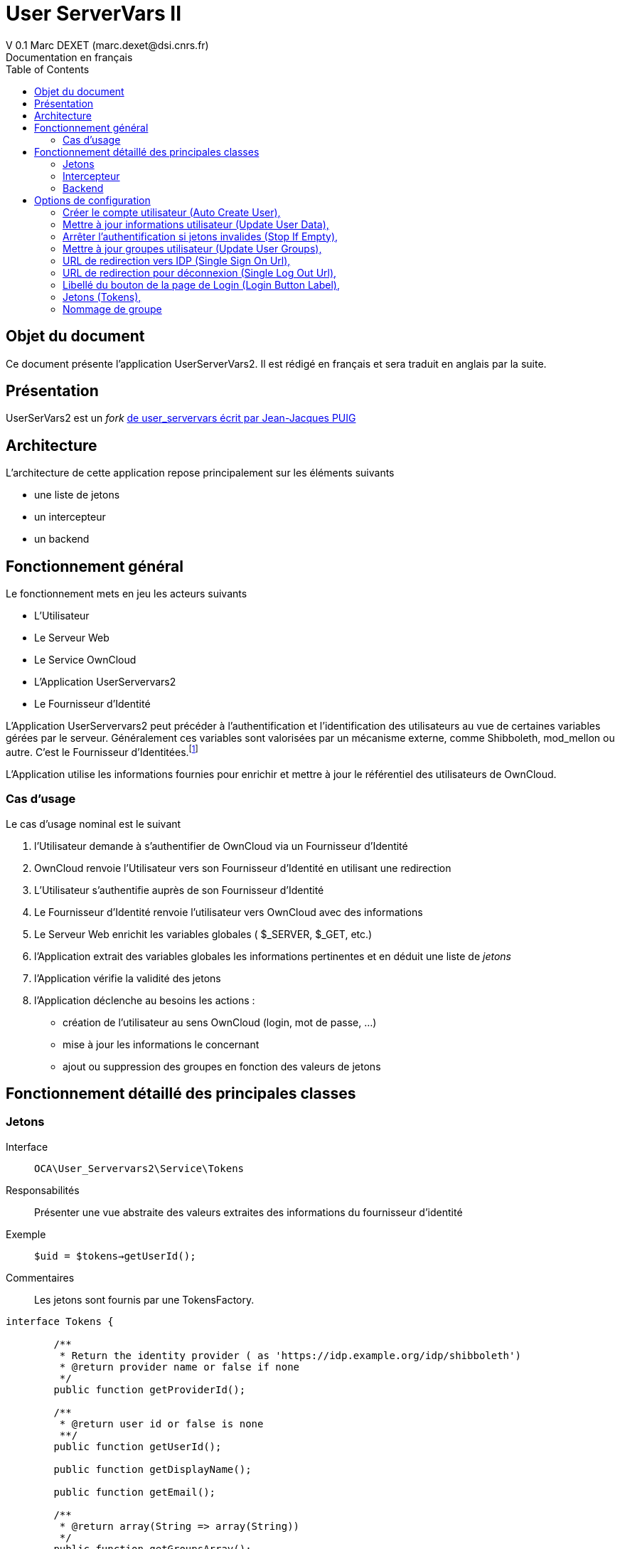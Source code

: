= User ServerVars II
V 0.1 Marc DEXET (marc.dexet@dsi.cnrs.fr)
Documentation en français
:toc:

== Objet du document
Ce document présente l'application UserServerVars2. 
Il est rédigé en français et sera traduit en anglais par la suite.

== Présentation
UserSerVars2 est un _fork_ http://apps.owncloud.com/content/show.php/user_servervars?content=158863[de user_servervars écrit par Jean-Jacques PUIG]

== Architecture
L'architecture de cette application repose principalement sur les éléments suivants

* une liste de jetons
* un intercepteur
* un backend

== Fonctionnement général
Le fonctionnement mets en jeu les acteurs suivants

* L'Utilisateur
* Le Serveur Web
* Le Service OwnCloud
* L'Application UserServervars2
* Le Fournisseur d'Identité


L'Application UserServervars2 peut précéder à l'authentification et l'identification des utilisateurs au vue de certaines variables gérées par le serveur. Généralement ces variables sont valorisées par un mécanisme externe, comme Shibboleth, mod_mellon ou autre. C'est le Fournisseur d'Identitées.footnote:[L'utilisation d'un fournisseur d'identité présuppose la mise en place ou l'utilisation d'outils qui ne seront pas décrites dans le présent document.]

L'Application utilise les informations fournies pour enrichir et mettre à jour le référentiel des utilisateurs de OwnCloud.
 

=== Cas d'usage
Le cas d'usage nominal est le suivant

. l'Utilisateur demande à s'authentifier de OwnCloud via un Fournisseur d'Identité
. OwnCloud renvoie l'Utilisateur vers son Fournisseur d'Identité en utilisant une redirection 
. L'Utilisateur s'authentifie auprès de son Fournisseur d'Identité
. Le Fournisseur d'Identité renvoie l'utilisateur vers OwnCloud avec des informations
. Le Serveur Web enrichit les variables globales ( +$_SERVER+, +$_GET+, etc.)
. l'Application extrait des variables globales les informations pertinentes et en déduit une liste de _jetons_
. l'Application vérifie la validité des jetons
. l'Application déclenche au besoins les actions : 
  * création de l'utilisateur au sens OwnCloud (login, mot de passe, ...) 
  * mise à jour les informations le concernant
  * ajout ou suppression des groupes en fonction des valeurs de jetons
  
== Fonctionnement détaillé des principales classes
=== Jetons
Interface::
 `OCA\User_Servervars2\Service\Tokens`
Responsabilités::
Présenter une vue abstraite des valeurs extraites des informations du fournisseur d'identité
Exemple::
`$uid = $tokens->getUserId();`
Commentaires::
Les jetons sont fournis par une TokensFactory.

[source,php]
----
interface Tokens {

 	/**
 	 * Return the identity provider ( as 'https://idp.example.org/idp/shibboleth')
 	 * @return provider name or false if none
 	 */
 	public function getProviderId();

 	/**
 	 * @return user id or false is none
 	 **/
 	public function getUserId();

 	public function getDisplayName();

 	public function getEmail();

 	/**
 	 * @return array(String => array(String))
	 */
 	public function getGroupsArray();

 }
----

=== Intercepteur
Classe::
`OCA\User_Servervars2\AppInfo\Interceptor`
Responsabilités::
Intercepter les authentifications via un fournisseur d'identité et déclencher les opérations de _provisionning_  
Comportement::
L'intercepteur est déclenché lorsque l'URL contient la requête ('`_query_`')`?app=usv2`.

Exemple _https://my.owncloud.mydomain/index.php?app=usv2_

*Contrairement* à la version d'origine ( `user_servervars` ), *la redirection vers le fournisseur d'identité initial en l'absence de jeton est désactivée*.Elle peut-être réactivée (option <<stop_if_empty>> )

Le parseur de jetons peut être paramétré ou une classe dédiée peut être utilisée (option <<tokens_class>>)

=== Backend
Classe:: 
`OCA\User_Servervars2\Backend\UserBackend`
Responsabilités::
* Répondre de la validité des informations d'authentification de l'utilisateur
* _Décorer_ le véritable backend qui stocke réellement les informations utilisateur. 
Commentaires::
La seule nécessité de ce backend est de fournir la méthode 
[source,php]
public function checkPassword($uid, $password)

== Options de configuration

Les options de configurations sont de 3 natures

. paramètre simple
. classe PHP
. chemin de fichier de configuration de la classe au format json

Elles sont réparties sur 4 onglets

* A la connexion de l'utilisateur
* URL
* Jetons
* Nommage de groupe


=== Créer le compte utilisateur (Auto Create User), 
_clef de configuration:  auto_create_user_

L'option permet de créer des utilisateurs lors de leur première authentification.

=== Mettre à jour informations utilisateur (Update User Data), 
_clef de configuration:  update_user_

Permet de mettre à jour les informations 

=== Arrêter l'authentification si jetons invalides (Stop If Empty), 
_clef de configuration:  stop_if_empty_

L'option _stop_if_empty_ permet d'arrêter le processus enclenché par l'intercepteur si les jetons ne sont pas valides et d'empêcher la redirection automatique vers le fournisseur d'identité.

=== Mettre à jour groupes utilisateur (Update User Groups), 
_clef de configuration:  update_groups_

Mise à jour automatique des groupes. Nécessite l'usage de <<group_naming_class>>


=== URL de redirection vers IDP (Single Sign On Url), 
_clef de configuration: sso_url_

URL de redirection vers le Fournisseur d'identité

=== URL de redirection pour déconnexion (Single Log Out Url), 
_clef de configuration: slo_url_

URL de Single Log Out

=== Libellé du bouton de la page de Login (Login Button Label), 
_clef de configuration: button_name_

Libellé du bouton de la page de Login



=== Jetons (Tokens), 

La configuration des `Tokens` (`Jetons`) s'effectue à travers les paramètres `token_class` et `tokens_conf` 

==== Classe pour le provisionning utilisateur (Tokens Class), 
_clef de configuration: tokens_class_

Permet de définir une classe héritant de  `OCA\User_Servervars2\Service\Tokens` pour construire des informations à partir des valeurs fournies par le Fournisseur d'Identité

==== Fichier de configuration pour le provisionning utilisateur (Tokens Conf), 
_clef de configuration: tokens_conf_

Permet d'indiquer un fichier de configuration au format json avec son chemin relatif à `apps/user_servervars2` **sans usage des noms de répertoires courant et supérieurs comme `./` et `../`  

==== ConfigurableTokens
La classe `OCA\User_Servervars2\Service\Impl\ConfigurableTokens` peut être configurée à travers des expressions ou des valeurs litterales comme `$_SERVER['mail']` ou `foo@bar` 

Elle doit être configurée à l'aide d'un fichier json mentionné au paramètre `tokens_conf`

Par exemple, la configuration de test custom/foobartokensconfig.json
[source,json]
----
{
	"tokens_provider_id" 	: "provider",
	"tokens_user_id" 		: "foo@bar",
	"tokens_display_name" 	: "Foo BAR",
	"tokens_email" 			: "foo@bar.org",
	"tokens_groups" 		: {
		"ou" : ["FooOU"], "o" : ["barORG"]
	}
}
----

Pour qu'une valeur soit __évaluée_, elle doit être préfixée par `eval:` comme 
`eval:$SERVER['mail']`

WARNING: Il n'est recommandé d'utiliser la classe `ConfigurableTokens` en production, il vaut mieux créer sa propre classe héritant de  `OCA\User_Servervars2\Service\Tokens` et l'adapter à son usage. 

=== Nommage de groupe
La faculté de création de groupe et d'affectation automatiques se font à travers 2 paramètres

==== Classe politique de nommage des groupes (GroupNaming Class), 
_clef de configuration: group_naming_class_

Indique la classe en charge d'appliquer la politique de nommage des groupes.

Cette classe doit implémenter l'interface `OCA\User_Servervars2\Service\GroupNamingService`.

[source,php]
----
namespace OCA\User_Servervars2\Service;
/**
 * Class responsable for group naming
 */
interface GroupNamingService {


	/**
	* For a group array as array('ou' => 'code123'), tells if 'ou' is managed or not.
	* @param String kind
	* @return TRUE if kind is managed by service
	*
	*/
	function isManaged($kind);
	/**
	* @param String value
	* @return boolean validity of group name 
	*/
	function isValid($groupName);

	/**
	* @param String kind of attribute
	* @param String value
	* @return built name according to rules
	**/
	function getName($kind, $value);

}
----

WARNING: La politique de groupe permet d'ajouter mais également de retirer des utilisateurs de groupes. Pour savoir si un groupe est géré ou pas, la classe devra utiliser la méthode `isValid($groupName)`. L'algorithme doit donc être capable de déterminer à partir du simple nom si le groupe est manipulable.
[source,php]
----
	function getOldGroupNames($rawOldGroupIds, $naming) {
        $oldGroupNames = array();
        foreach ($rawOldGroupIds as $value) {
        	if ( $naming->isValid($value)) {
        		$oldGroupNames[] = $value;
        	}
        }
        return $oldGroupNames;
	}
----

==== Fichier de configuration politique de nommage des groupes (GroupNaming Conf), 
_clef de configuration: Group_naming_conf_

Indique l'emplacement du fichier de configuration json attenant.


==== PrependGroupNamingService 

PrependGroupNamingService est une classe qui gère les noms de groupes en ajoutant un suffixe au nom en fonction de ce que la classe _jetons_ retourne à l'appel de la méthode 
[source,php]
public function getGroupsArray();

Un exemple de configuration est 
[source,json]
----
{ "separator": "@", "mapping": { "ou":"unit", "o" :"org" } }
----

Cette configuration fera le lien entre les variables serveur et les noms de groupe. Par exemple si `Tokens::getGroupsArray();` retourne un tableau comme
[source,php]
----
groupsArray = array("ou" => array("paris", "tokyo"), "o" => array("foo", "bar"));
----

Les groupes suivants seront automatiquement mis à jour :

. unit@paris
. unit@tokyo
. org@foo
. org@bar
